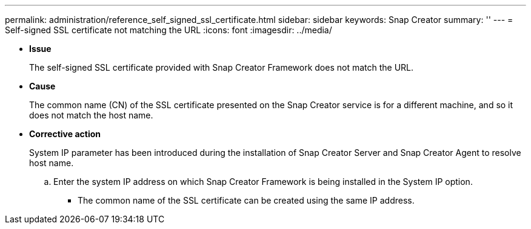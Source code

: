 ---
permalink: administration/reference_self_signed_ssl_certificate.html
sidebar: sidebar
keywords: Snap Creator
summary: ''
---
= Self-signed SSL certificate not matching the URL
:icons: font
:imagesdir: ../media/

* *Issue*
+
The self-signed SSL certificate provided with Snap Creator Framework does not match the URL.

* *Cause*
+
The common name (CN) of the SSL certificate presented on the Snap Creator service is for a different machine, and so it does not match the host name.

* *Corrective action*
+
System IP parameter has been introduced during the installation of Snap Creator Server and Snap Creator Agent to resolve host name.

 .. Enter the system IP address on which Snap Creator Framework is being installed in the System IP option.
  *** The common name of the SSL certificate can be created using the same IP address.
